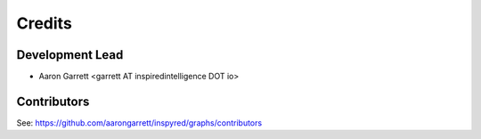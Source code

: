 =======
Credits
=======

Development Lead
----------------

* Aaron Garrett <garrett AT inspiredintelligence DOT io>

Contributors
------------

See: https://github.com/aarongarrett/inspyred/graphs/contributors
